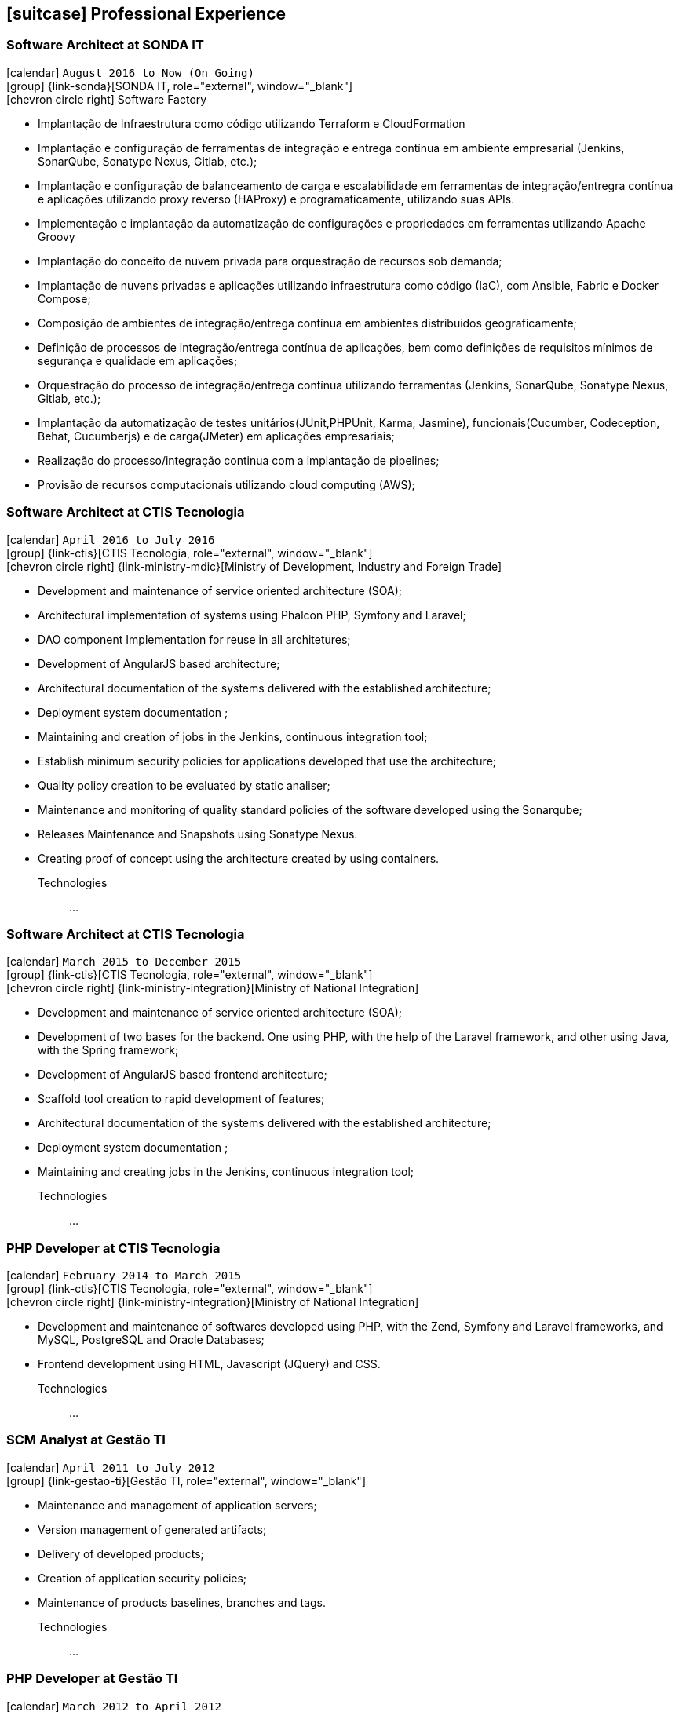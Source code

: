[[professional-experience]]
== icon:suitcase[] Professional Experience

=== Software Architect at SONDA IT

icon:calendar[title="Period"] `August 2016 to Now (On Going)` +
icon:group[title="Employe"] {link-sonda}[SONDA IT, role="external", window="_blank"] +
icon:chevron-circle-right[title="Customer"] Software Factory

- Implantação de Infraestrutura como código utilizando Terraform e CloudFormation
- Implantação e configuração de ferramentas de integração e entrega contínua em ambiente empresarial (Jenkins, SonarQube, Sonatype Nexus, Gitlab, etc.);
- Implantação e configuração de balanceamento de carga e escalabilidade em ferramentas de integração/entregra contínua e aplicações utilizando proxy reverso (HAProxy) e programaticamente, utilizando suas APIs.
- Implementação e implantação da automatização de configurações e propriedades em ferramentas utilizando Apache Groovy
- Implantação do conceito de nuvem privada para orquestração de recursos sob demanda;
- Implantação de nuvens privadas e aplicações utilizando infraestrutura como código (IaC), com Ansible, Fabric e Docker Compose;
- Composição de ambientes de integração/entrega contínua em ambientes distribuídos geograficamente;
- Definição de processos de integração/entrega contínua de aplicações, bem como definições de requisitos mínimos de segurança e qualidade em aplicações;
- Orquestração do processo de integração/entrega contínua utilizando ferramentas (Jenkins, SonarQube, Sonatype Nexus, Gitlab, etc.);
- Implantação da automatização de testes unitários(JUnit,PHPUnit, Karma, Jasmine), funcionais(Cucumber, Codeception, Behat, Cucumberjs) e de carga(JMeter) em aplicações empresariais;
- Realização do processo/integração continua com a implantação de pipelines;
- Provisão de recursos computacionais utilizando cloud computing (AWS);

=== Software Architect at CTIS Tecnologia

icon:calendar[title="Period"] `April 2016 to July 2016` +
icon:group[title="Employe"] {link-ctis}[CTIS Tecnologia, role="external", window="_blank"] +
icon:chevron-circle-right[title="Customer"] {link-ministry-mdic}[Ministry of Development, Industry and Foreign Trade]

- Development and maintenance of service oriented architecture (SOA);
- Architectural implementation of systems using Phalcon PHP, Symfony and Laravel;
- DAO component Implementation for reuse in all architetures;
- Development of AngularJS based architecture;
- Architectural documentation of the systems delivered with the established architecture;
- Deployment system documentation ;
- Maintaining and creation of jobs in the Jenkins, continuous integration tool;
- Establish minimum security policies for applications developed that use the architecture;
- Quality policy creation to be evaluated by static analiser;
- Maintenance and monitoring of quality standard policies of the software developed using the Sonarqube;
- Releases Maintenance and Snapshots using Sonatype Nexus.
- Creating proof of concept using the architecture created by using containers.

Technologies::
...


=== Software Architect at CTIS Tecnologia

icon:calendar[title="Period"] `March 2015 to December 2015` +
icon:group[title="Employe"] {link-ctis}[CTIS Tecnologia, role="external", window="_blank"] +
icon:chevron-circle-right[title="Customer"] {link-ministry-integration}[Ministry of National Integration]

- Development and maintenance of service oriented architecture (SOA);
- Development of two bases for the backend. One using PHP, with the help of the Laravel framework, and other using Java, with the Spring framework;
- Development of AngularJS based frontend architecture;
- Scaffold tool creation to rapid development of features;
- Architectural documentation of the systems delivered with the established architecture;
- Deployment system documentation ;
- Maintaining and creating jobs in the Jenkins, continuous integration tool;

Technologies::
...

=== PHP Developer at CTIS Tecnologia

icon:calendar[title="Period"] `February 2014 to March 2015` +
icon:group[title="Employe"] {link-ctis}[CTIS Tecnologia, role="external", window="_blank"] +
icon:chevron-circle-right[title="Customer"] {link-ministry-integration}[Ministry of National Integration]

- Development and maintenance of softwares developed using PHP, with the Zend, Symfony and Laravel frameworks, and MySQL, PostgreSQL and Oracle Databases; 
- Frontend development using HTML, Javascript (JQuery) and CSS.

Technologies::
...

=== SCM Analyst at Gestão TI

icon:calendar[title="Period"] `April 2011 to July 2012` +
icon:group[title="Employe"] {link-gestao-ti}[Gestão TI, role="external", window="_blank"] +

- Maintenance and management of application servers;
- Version management of generated artifacts; 
- Delivery of developed products;
- Creation of application security policies;
- Maintenance of products baselines, branches and tags.

Technologies::
...


=== PHP Developer at Gestão TI

icon:calendar[title="Period"] `March 2012 to April 2012` +
icon:group[title="Employe"] {link-gestao-ti}[Gestão TI, role="external", window="_blank"] +

- Development and maintenance of softwares developed using PHP and SQL Server; 
- Development of frontend using HTML, Javascript (JQuery) and CSS; 
- Migration from legacy ASP softwares to PHP.

Technologies::
...

=== System Administrator at Fábrica de Ideias

icon:calendar[title="Period"] `January 2011 to June 2011` +
icon:group[title="Employe"] {link-fabrica-ideias}[Fábrica de Ideias, role="external", window="_blank"] +

- Administration of 20 company servers;
- Maintenance of application servers using the Apache HTTPd for backend, and Lighttpd for frontend;
- Maintenance of server databases in clustered environment, ensuring high service availability;
- Maintenance of reverse proxy server using Squid ;
- SVN server administration;
- Monitoring servers and services using Zabbix.

Technologies::
...

=== PHP Developer at Fábrica de Ideias

icon:calendar[title="Period"] `August 2008 to December 2010` +
icon:group[title="Employe"] {link-fabrica-ideias}[Fábrica de Ideias, role="external", window="_blank"] +

- Development and maintenance of solutions developed using PHP and MySQL;
- Development of frontend using HTML, Javascript (JQuery) and CSS;
- Creation of an tool for marking areas in images to OCR. The markings are made using Python and wxWidgets, to ensure interoperability of the application;
- Creation of an handmade Load Balance to garantee the high avaliability of services in operation;
- Use of subversion for versioning releases of the software developed.

Technologies:: PHP, MySQL, Javascript, HTML, CSS, Subversion, ShellScript 
